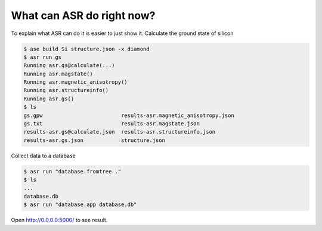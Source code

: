 What can ASR do right now?
==========================

To explain what ASR can do it is easier to just show it. Calculate the ground state of silicon

.. code-block:: console

   $ ase build Si structure.json -x diamond
   $ asr run gs
   Running asr.gs@calculate(...)
   Running asr.magstate()
   Running asr.magnetic_anisotropy()
   Running asr.structureinfo()
   Running asr.gs()
   $ ls
   gs.gpw                         results-asr.magnetic_anisotropy.json
   gs.txt                         results-asr.magstate.json
   results-asr.gs@calculate.json  results-asr.structureinfo.json
   results-asr.gs.json            structure.json

Collect data to a database

.. code-block:: console

   $ asr run "database.fromtree ."
   $ ls
   ...
   database.db
   $ asr run "database.app database.db"

Open `<http://0.0.0.0:5000/>`_ to see result.
